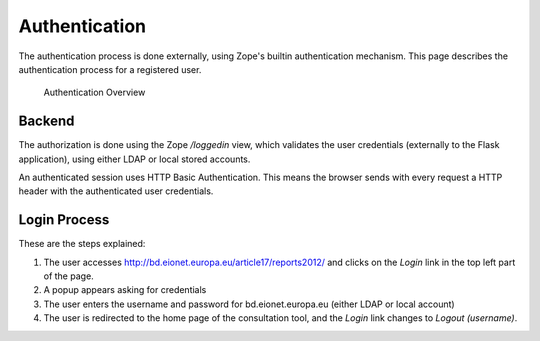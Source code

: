 Authentication
==============

The authentication process is done externally, using Zope's builtin
authentication mechanism. This page describes the authentication process for a
registered user.

.. figure:: images/authentication.png
   :alt: Authentication Overview

   Authentication Overview

Backend
-------
The authorization is done using the Zope `/loggedin` view, which validates
the user credentials (externally to the Flask application), using either LDAP or
local stored accounts.

An authenticated session uses HTTP Basic Authentication. This means the browser
sends with every request a HTTP header with the authenticated user credentials.

Login Process
-------------

These are the steps explained:

#. The user accesses http://bd.eionet.europa.eu/article17/reports2012/ and
   clicks on the *Login* link in the top left part of the page.
#. A popup appears asking for credentials
#. The user enters the username and password for bd.eionet.europa.eu (either LDAP or local account)
#. The user is redirected to the home page of the consultation tool, and the *Login* link changes to *Logout (username)*.
